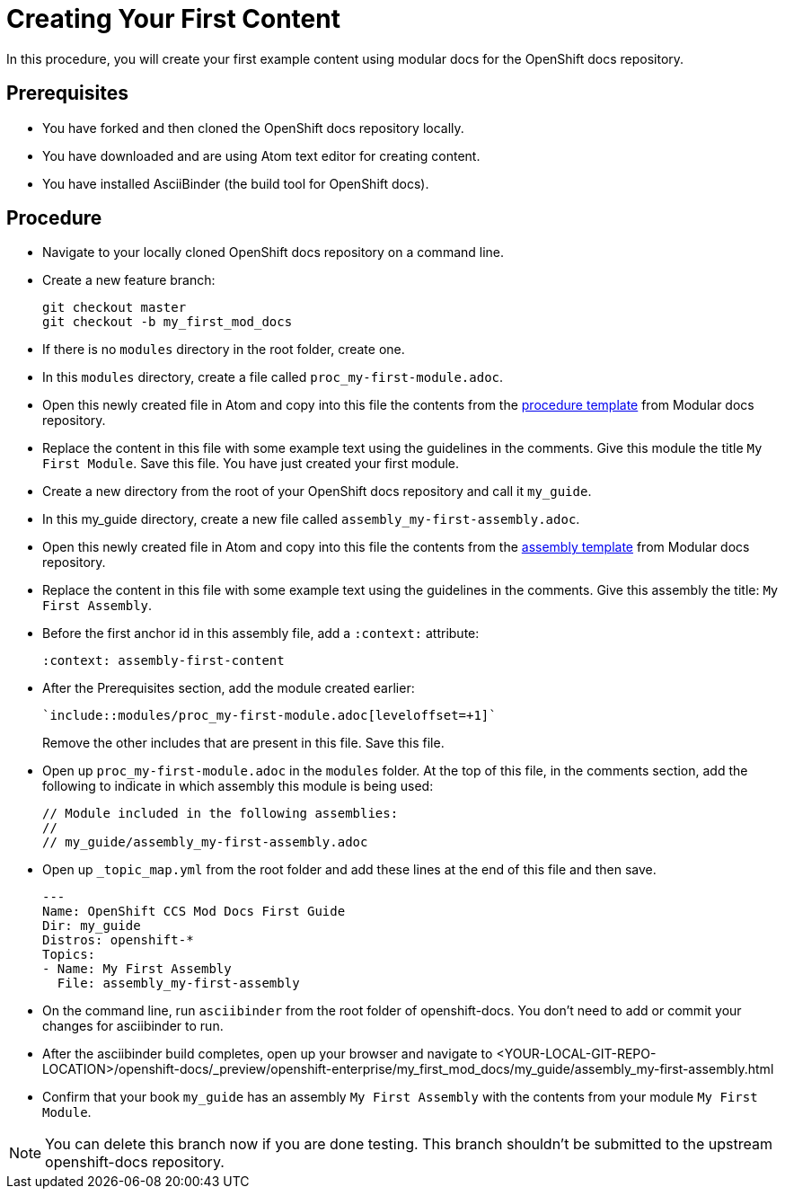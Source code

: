 // Module included in the following assemblies:
//
// assembly_getting-started-modular-docs-ocp.adoc

// Base the file name and the ID on the module title. For example:
// * file name: doing-procedure-a.adoc
// * ID: [id='doing-procedure-a']
// * Title: = Doing procedure A

[id='creating-your-first-content_{context}']
= Creating Your First Content

In this procedure, you will create your first example content using modular 
docs for the OpenShift docs repository.

[discrete]
== Prerequisites

* You have forked and then cloned the OpenShift docs repository locally.
* You have downloaded and are using Atom text editor for creating content.
* You have installed AsciiBinder (the build tool for OpenShift docs).

[discrete]
== Procedure

* Navigate to your locally cloned OpenShift docs repository on a command line.

* Create a new feature branch:

+
----
git checkout master
git checkout -b my_first_mod_docs
----

* If there is no `modules` directory in the root folder, create one.

* In this `modules` directory, create a file called `proc_my-first-module.adoc`.

* Open this newly created file in Atom and copy into this file the contents from
the link:https://raw.githubusercontent.com/redhat-documentation/modular-docs/master/modular-docs-manual/files/TEMPLATE_PROCEDURE_doing-one-procedure.adoc[procedure template] 
from Modular docs repository.

* Replace the content in this file with some example text using the guidelines 
in the comments. Give this module the title `My First Module`. Save this file. 
You have just created your first module.

* Create a new directory from the root of your OpenShift docs repository and
call it `my_guide`.

* In this my_guide directory, create a new file called 
`assembly_my-first-assembly.adoc`.

* Open this newly created file in Atom and copy into this file the contents from
the link:https://raw.githubusercontent.com/redhat-documentation/modular-docs/master/modular-docs-manual/files/TEMPLATE_ASSEMBLY_a-collection-of-modules.adoc[assembly template]
from Modular docs repository.

* Replace the content in this file with some example text using the guidelines
in the comments. Give this assembly the title: `My First Assembly`.

* Before the first anchor id in this assembly file, add a `:context:` attribute:

+
`:context: assembly-first-content`

* After the Prerequisites section, add the module created earlier:

+
----
`include::modules/proc_my-first-module.adoc[leveloffset=+1]`
----
+
Remove the other includes that are present in this file. Save this file.

* Open up `proc_my-first-module.adoc` in the `modules` folder. At the top of
this file, in the comments section, add the following to indicate in which 
assembly this module is being used:

+
----
// Module included in the following assemblies:
//
// my_guide/assembly_my-first-assembly.adoc
----

* Open up `_topic_map.yml` from the root folder and add these lines at the end
of this file and then save.

+
----
---
Name: OpenShift CCS Mod Docs First Guide
Dir: my_guide
Distros: openshift-*
Topics:
- Name: My First Assembly
  File: assembly_my-first-assembly
----

* On the command line, run `asciibinder` from the root folder of openshift-docs.
You don't need to add or commit your changes for asciibinder to run.

* After the asciibinder build completes, open up your browser and navigate to
<YOUR-LOCAL-GIT-REPO-LOCATION>/openshift-docs/_preview/openshift-enterprise/my_first_mod_docs/my_guide/assembly_my-first-assembly.html

* Confirm that your book `my_guide` has an assembly `My First Assembly` with the
contents from your module `My First Module`.

NOTE: You can delete this branch now if you are done testing. This branch
shouldn't be submitted to the upstream openshift-docs repository.

